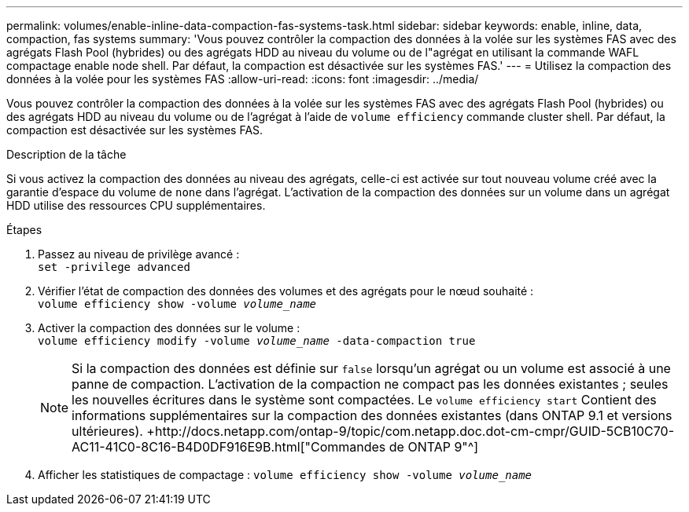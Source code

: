 ---
permalink: volumes/enable-inline-data-compaction-fas-systems-task.html 
sidebar: sidebar 
keywords: enable, inline, data, compaction, fas systems 
summary: 'Vous pouvez contrôler la compaction des données à la volée sur les systèmes FAS avec des agrégats Flash Pool (hybrides) ou des agrégats HDD au niveau du volume ou de l"agrégat en utilisant la commande WAFL compactage enable node shell. Par défaut, la compaction est désactivée sur les systèmes FAS.' 
---
= Utilisez la compaction des données à la volée pour les systèmes FAS
:allow-uri-read: 
:icons: font
:imagesdir: ../media/


[role="lead"]
Vous pouvez contrôler la compaction des données à la volée sur les systèmes FAS avec des agrégats Flash Pool (hybrides) ou des agrégats HDD au niveau du volume ou de l'agrégat à l'aide de `volume efficiency` commande cluster shell. Par défaut, la compaction est désactivée sur les systèmes FAS.

.Description de la tâche
Si vous activez la compaction des données au niveau des agrégats, celle-ci est activée sur tout nouveau volume créé avec la garantie d'espace du volume de `none` dans l'agrégat. L'activation de la compaction des données sur un volume dans un agrégat HDD utilise des ressources CPU supplémentaires.

.Étapes
. Passez au niveau de privilège avancé : +
`set -privilege advanced`
. Vérifier l'état de compaction des données des volumes et des agrégats pour le nœud souhaité : +
`volume efficiency show -volume _volume_name_` +
. Activer la compaction des données sur le volume : +
`volume efficiency modify -volume _volume_name_ -data-compaction true`
+
[NOTE]
====
Si la compaction des données est définie sur `false` lorsqu'un agrégat ou un volume est associé à une panne de compaction. L'activation de la compaction ne compact pas les données existantes ; seules les nouvelles écritures dans le système sont compactées. Le `volume efficiency start` Contient des informations supplémentaires sur la compaction des données existantes (dans ONTAP 9.1 et versions ultérieures). +http://docs.netapp.com/ontap-9/topic/com.netapp.doc.dot-cm-cmpr/GUID-5CB10C70-AC11-41C0-8C16-B4D0DF916E9B.html["Commandes de ONTAP 9"^]

====
. Afficher les statistiques de compactage :
`volume efficiency show -volume _volume_name_`

